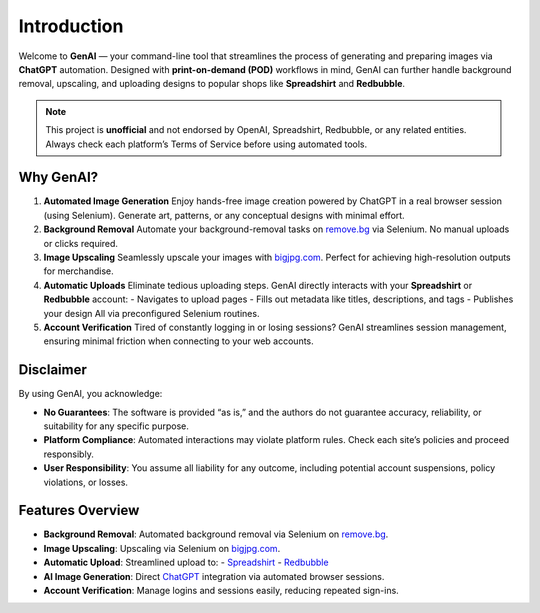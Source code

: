 .. -*- coding: utf-8 -*-
.. Copyright (C) 2024
.. Benjamin Thomas Schwertfeger https://github.com/btschwertfeger
.. Leonhard Thomas Schwertfeger https://github.com/LeonhardSchwertfeger

Introduction
============

Welcome to **GenAI** — your command-line tool that streamlines the process of generating and preparing images via **ChatGPT** automation. Designed with **print-on-demand (POD)** workflows in mind, GenAI can further handle background removal, upscaling, and uploading designs to popular shops like **Spreadshirt** and **Redbubble**.

.. note::
   This project is **unofficial** and not endorsed by OpenAI, Spreadshirt, Redbubble, or any related entities.
   Always check each platform’s Terms of Service before using automated tools.

Why GenAI?
----------

1. **Automated Image Generation**
   Enjoy hands-free image creation powered by ChatGPT in a real browser session (using Selenium). Generate art, patterns, or any conceptual designs with minimal effort.

2. **Background Removal**
   Automate your background-removal tasks on `remove.bg <https://www.remove.bg/>`_ via Selenium. No manual uploads or clicks required.

3. **Image Upscaling**
   Seamlessly upscale your images with `bigjpg.com <https://bigjpg.com/>`_. Perfect for achieving high-resolution outputs for merchandise.

4. **Automatic Uploads**
   Eliminate tedious uploading steps. GenAI directly interacts with your **Spreadshirt** or **Redbubble** account:
   - Navigates to upload pages
   - Fills out metadata like titles, descriptions, and tags
   - Publishes your design
   All via preconfigured Selenium routines.

5. **Account Verification**
   Tired of constantly logging in or losing sessions? GenAI streamlines session management, ensuring minimal friction when connecting to your web accounts.

Disclaimer
----------

By using GenAI, you acknowledge:

- **No Guarantees**: The software is provided “as is,” and the authors do not guarantee accuracy, reliability, or suitability for any specific purpose.
- **Platform Compliance**: Automated interactions may violate platform rules. Check each site’s policies and proceed responsibly.
- **User Responsibility**: You assume all liability for any outcome, including potential account suspensions, policy violations, or losses.

Features Overview
-----------------

- **Background Removal**: Automated background removal via Selenium on `remove.bg <https://www.remove.bg/>`_.
- **Image Upscaling**: Upscaling via Selenium on `bigjpg.com <https://bigjpg.com/>`_.
- **Automatic Upload**: Streamlined upload to:
  - `Spreadshirt <https://www.spreadshirt.de>`_
  - `Redbubble <https://www.redbubble.com>`_
- **AI Image Generation**: Direct `ChatGPT <https://chatgpt.com>`_ integration via automated browser sessions.
- **Account Verification**: Manage logins and sessions easily, reducing repeated sign-ins.
